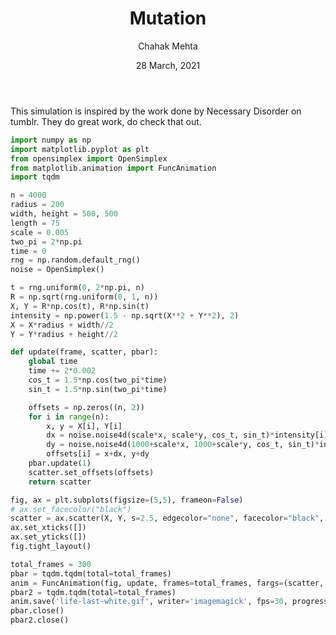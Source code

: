 #+TITLE: Mutation
#+AUTHOR: Chahak Mehta
#+DATE: 28 March, 2021
#+PROPERTY: header-args :session alien :export code :tangle yes


This simulation is inspired by the work done by Necessary Disorder on tumblr. They do great work, do check that out.

#+begin_src python :results output
  import numpy as np
  import matplotlib.pyplot as plt
  from opensimplex import OpenSimplex
  from matplotlib.animation import FuncAnimation
  import tqdm
#+end_src

#+RESULTS:

#+NAME: Initial Variables
#+begin_src python :results output, value
  n = 4000
  radius = 200
  width, height = 500, 500
  length = 75
  scale = 0.005
  two_pi = 2*np.pi
  time = 0
  rng = np.random.default_rng()
  noise = OpenSimplex()

  t = rng.uniform(0, 2*np.pi, n)
  R = np.sqrt(rng.uniform(0, 1, n))
  X, Y = R*np.cos(t), R*np.sin(t)
  intensity = np.power(1.5 - np.sqrt(X**2 + Y**2), 2)
  X = X*radius + width//2
  Y = Y*radius + height//2
#+end_src

#+RESULTS: Initial Variables

#+begin_src python :results output, value
  def update(frame, scatter, pbar):
      global time
      time += 2*0.002
      cos_t = 1.5*np.cos(two_pi*time)
      sin_t = 1.5*np.sin(two_pi*time)

      offsets = np.zeros((n, 2))
      for i in range(n):
          x, y = X[i], Y[i]
          dx = noise.noise4d(scale*x, scale*y, cos_t, sin_t)*intensity[i]*length
          dy = noise.noise4d(1000+scale*x, 1000+scale*y, cos_t, sin_t)*intensity[i]*length
          offsets[i] = x+dx, y+dy
      pbar.update(1)
      scatter.set_offsets(offsets)
      return scatter

  fig, ax = plt.subplots(figsize=(5,5), frameon=False)
  # ax.set_facecolor("black")
  scatter = ax.scatter(X, Y, s=2.5, edgecolor="none", facecolor="black", alpha=0.5)
  ax.set_xticks([])
  ax.set_yticks([])
  fig.tight_layout()

  total_frames = 300
  pbar = tqdm.tqdm(total=total_frames)
  anim = FuncAnimation(fig, update, frames=total_frames, fargs=(scatter, pbar))
  pbar2 = tqdm.tqdm(total=total_frames)
  anim.save('life-last-white.gif', writer='imagemagick', fps=30, progress_callback=lambda i,n: pbar2.update(1))
  pbar.close()
  pbar2.close()
#+end_src

#+RESULTS:
